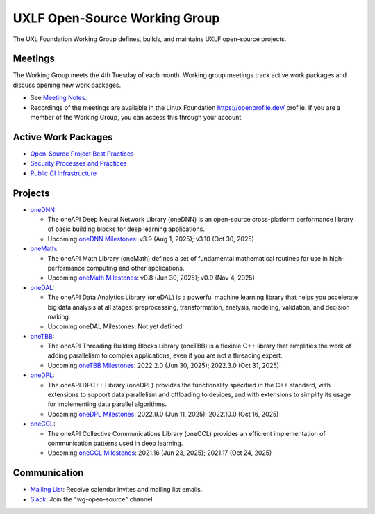 ================================
 UXLF Open-Source Working Group
================================

The UXL Foundation Working Group defines, builds, and maintains UXLF open-source projects.

Meetings
========

The Working Group meets the 4th Tuesday of each month. Working group meetings track active work packages and discuss
opening new work packages.

* See `Meeting Notes`_.
* Recordings of the meetings are available in the Linux Foundation https://openprofile.dev/ profile. If you are a member
  of the Working Group, you can access this through your account.

Active Work Packages
====================

* `Open-Source Project Best Practices`_
* `Security Processes and Practices`_
* `Public CI Infrastructure`_

Projects
========

* `oneDNN`_:

  * The oneAPI Deep Neural Network Library (oneDNN) is an open-source cross-platform performance library of basic
    building blocks for deep learning applications.

  * Upcoming `oneDNN Milestones`_: v3.9 (Aug 1, 2025); v3.10 (Oct 30, 2025)

* `oneMath`_:

  * The oneAPI Math Library (oneMath) defines a set of fundamental mathematical routines for use in high-performance
    computing and other applications.

  * Upcoming `oneMath Milestones`_: v0.8 (Jun 30, 2025); v0.9 (Nov 4, 2025)

* `oneDAL`_:

  * The oneAPI Data Analytics Library (oneDAL) is a powerful machine learning library that helps you accelerate big data
    analysis at all stages: preprocessing, transformation, analysis, modeling, validation, and decision making.

  * Upcoming oneDAL Milestones: Not yet defined.

* `oneTBB`_:

  * The oneAPI Threading Building Blocks Library (oneTBB) is a flexible C++ library that simplifies the work of adding
    parallelism to complex applications, even if you are not a threading expert.

  * Upcoming `oneTBB Milestones`_: 2022.2.0 (Jun 30, 2025); 2022.3.0 (Oct 31, 2025)

* `oneDPL`_:

  * The oneAPI DPC++ Library (oneDPL) provides the functionality specified in the C++ standard, with extensions to
    support data parallelism and offloading to devices, and with extensions to simplify its usage for implementing data
    parallel algorithms.

  * Upcoming `oneDPL Milestones`_: 2022.9.0 (Jun 11, 2025); 2022.10.0 (Oct 16, 2025)

* `oneCCL`_:

  * The oneAPI Collective Communications Library (oneCCL) provides an efficient implementation of communication patterns
    used in deep learning.

  * Upcoming `oneCCL Milestones`_: 2021.16 (Jun 23, 2025); 2021.17 (Oct 24, 2025)

Communication
=============

* `Mailing List`_: Receive calendar invites and mailing list emails.
* `Slack`_: Join the "wg-open-source" channel.



.. _`Meeting Notes`: meetings/notes/README.rst
.. _`Open-Source Project Best Practices`: https://github.com/orgs/uxlfoundation/projects/5?pane=info
.. _`Security Processes and Practices`: https://github.com/orgs/uxlfoundation/projects/3?pane=info
.. _`Public CI Infrastructure`: https://github.com/orgs/uxlfoundation/projects/10/views/1?pane=info
.. _`oneDNN`: https://github.com/uxlfoundation/oneDNN
.. _`oneDNN Milestones`: https://github.com/uxlfoundation/oneDNN/milestones
.. _`oneMath`: https://github.com/uxlfoundation/oneMath
.. _`oneMath Milestones`: https://github.com/uxlfoundation/oneMath/milestones
.. _`oneDAL`: https://github.com/uxlfoundation/oneDAL
.. _`oneDAL Milestones`: https://github.com/uxlfoundation/oneDAL/milestones
.. _`oneTBB`: https://github.com/uxlfoundation/oneTBB
.. _`oneTBB Milestones`: https://github.com/uxlfoundation/oneTBB/milestones
.. _`oneDPL`: https://github.com/uxlfoundation/oneDPL
.. _`oneDPL Milestones`: https://github.com/uxlfoundation/oneDPL/milestones
.. _`oneCCL`: https://github.com/uxlfoundation/oneCCL
.. _`oneCCL Milestones`: https://github.com/uxlfoundation/oneCCL/milestones
.. _`Mailing List`: https://lists.uxlfoundation.org/g/open-source-wg
.. _`Slack`: https://join.slack.com/t/uxlfoundation/shared_invite/zt-2b1tm2frp-GZY~JBngtXo5xRrcgFrV6Q

